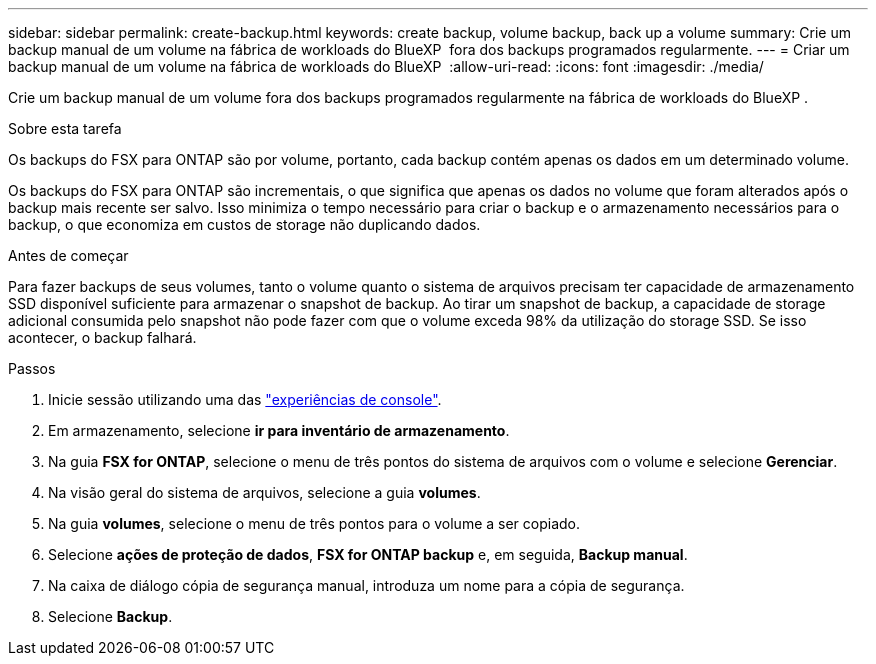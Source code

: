 ---
sidebar: sidebar 
permalink: create-backup.html 
keywords: create backup, volume backup, back up a volume 
summary: Crie um backup manual de um volume na fábrica de workloads do BlueXP  fora dos backups programados regularmente. 
---
= Criar um backup manual de um volume na fábrica de workloads do BlueXP 
:allow-uri-read: 
:icons: font
:imagesdir: ./media/


[role="lead"]
Crie um backup manual de um volume fora dos backups programados regularmente na fábrica de workloads do BlueXP .

.Sobre esta tarefa
Os backups do FSX para ONTAP são por volume, portanto, cada backup contém apenas os dados em um determinado volume.

Os backups do FSX para ONTAP são incrementais, o que significa que apenas os dados no volume que foram alterados após o backup mais recente ser salvo. Isso minimiza o tempo necessário para criar o backup e o armazenamento necessários para o backup, o que economiza em custos de storage não duplicando dados.

.Antes de começar
Para fazer backups de seus volumes, tanto o volume quanto o sistema de arquivos precisam ter capacidade de armazenamento SSD disponível suficiente para armazenar o snapshot de backup. Ao tirar um snapshot de backup, a capacidade de storage adicional consumida pelo snapshot não pode fazer com que o volume exceda 98% da utilização do storage SSD. Se isso acontecer, o backup falhará.

.Passos
. Inicie sessão utilizando uma das link:https://docs.netapp.com/us-en/workload-setup-admin/console-experiences.html["experiências de console"^].
. Em armazenamento, selecione *ir para inventário de armazenamento*.
. Na guia *FSX for ONTAP*, selecione o menu de três pontos do sistema de arquivos com o volume e selecione *Gerenciar*.
. Na visão geral do sistema de arquivos, selecione a guia *volumes*.
. Na guia *volumes*, selecione o menu de três pontos para o volume a ser copiado.
. Selecione *ações de proteção de dados*, *FSX for ONTAP backup* e, em seguida, *Backup manual*.
. Na caixa de diálogo cópia de segurança manual, introduza um nome para a cópia de segurança.
. Selecione *Backup*.

